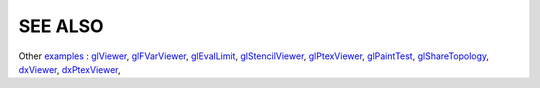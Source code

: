 SEE ALSO
========

Other `examples <code_examples.html>`__ \ :
`glViewer <glviewer.html>`__, \
`glFVarViewer <glfvarviewer.html>`__, \
`glEvalLimit <glevallimit.html>`__, \
`glStencilViewer <glstencilviewer.html>`__, \
`glPtexViewer <glptexviewer.html>`__, \
`glPaintTest <glpainttest.html>`__, \
`glShareTopology <glsharetopology.html>`__, \
`dxViewer <dxviewer.html>`__, \
`dxPtexViewer <dxptexviewer.html>`__, \

